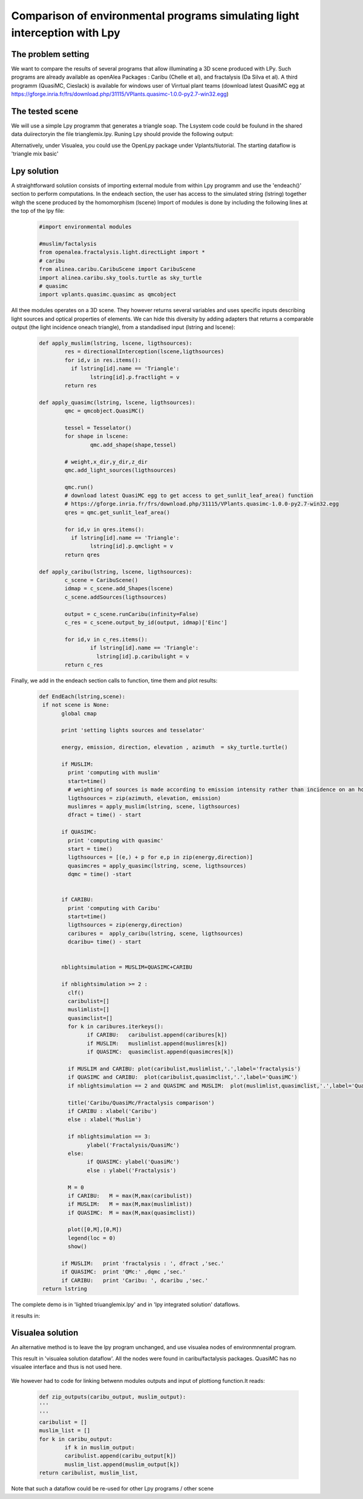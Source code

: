 Comparison of environmental programs simulating light interception with Lpy
############################################################################

The problem setting
===================


We want to compare the results of several programs that allow illuminating a 3D scene produced with LPy.
Such programs are already available as openAlea Packages : Caribu (Chelle et al), and fractalysis (Da Silva et al).
A third programm (QuasiMC, Cieslack) is available for windows user of Virrtual plant teams (download latest QuasiMC egg at https://gforge.inria.fr/frs/download.php/31115/VPlants.quasimc-1.0.0-py2.7-win32.egg)

The tested scene
================

We will use a simple Lpy programm that generates a triangle soap. The Lsystem code could be foulund in the shared data duiirectoryin the file trianglemix.lpy.
Runing Lpy should provide the following output: 

Alternatively, under Visualea, you could use the OpenLpy package under Vplants/tiutorial.
The starting dataflow is 'triangle mix basic'

Lpy solution
============

A straightforward solutiion consists of importing external module from within Lpy programm and use the 'endeach()' section to perform computations.
In the endeach section, the user has access to the simulated string (lstring) together witgh the scene produced by the homomorphism (lscene)
Import of modules is done by including the following lines at the top of the lpy file: 

 .. code-block:: python
 
	#import environmental modules

	#muslim/factalysis
	from openalea.fractalysis.light.directLight import *
	# caribu
	from alinea.caribu.CaribuScene import CaribuScene
	import alinea.caribu.sky_tools.turtle as sky_turtle
	# quasimc 
	import vplants.quasimc.quasimc as qmcobject

	
All thee modules operates on a 3D scene. They however returns several variables and uses specific inputs describing light sources and optical properties of elements.
We can hide this diversity by adding adapters that returns a comparable output (the light incidence oneach triangle), 
from a standadised input (lstring and lscene): 

 .. code-block:: python

	def apply_muslim(lstring, lscene, ligthsources):
		res = directionalInterception(lscene,ligthsources)
		for id,v in res.items():
		  if lstring[id].name == 'Triangle':
			lstring[id].p.fractlight = v
		return res

	def apply_quasimc(lstring, lscene, ligthsources):
		qmc = qmcobject.QuasiMC()
		
		tessel = Tesselator()
		for shape in lscene:
			qmc.add_shape(shape,tessel)
		
		# weight,x_dir,y_dir,z_dir
		qmc.add_light_sources(ligthsources)
		  
		qmc.run()
		# download latest QuasiMC egg to get access to get_sunlit_leaf_area() function
		# https://gforge.inria.fr/frs/download.php/31115/VPlants.quasimc-1.0.0-py2.7-win32.egg
		qres = qmc.get_sunlit_leaf_area()
		
		for id,v in qres.items():
		  if lstring[id].name == 'Triangle':
			lstring[id].p.qmclight = v
		return qres

	def apply_caribu(lstring, lscene, ligthsources):
		c_scene = CaribuScene()    
		idmap = c_scene.add_Shapes(lscene)    
		c_scene.addSources(ligthsources)
		
		output = c_scene.runCaribu(infinity=False)
		c_res = c_scene.output_by_id(output, idmap)['Einc']
		
		for id,v in c_res.items():
			if lstring[id].name == 'Triangle':
			  lstring[id].p.caribulight = v
		return c_res

Finally, we add in the endeach section calls to function, time them and plot results: 

 .. code-block:: python
 
	 def EndEach(lstring,scene):
	  if not scene is None:
		global cmap
		
		print 'setting lights sources and tesselator'
		
		energy, emission, direction, elevation , azimuth  = sky_turtle.turtle()  
		
		if MUSLIM:
		  print 'computing with muslim'
		  start=time()
		  # weighting of sources is made according to emission intensity rather than incidence on an horizontal plane
		  ligthsources = zip(azimuth, elevation, emission)
		  muslimres = apply_muslim(lstring, scene, ligthsources)
		  dfract = time() - start
		
		if QUASIMC:  
		  print 'computing with quasimc'
		  start = time()
		  ligthsources = [(e,) + p for e,p in zip(energy,direction)]
		  quasimcres = apply_quasimc(lstring, scene, ligthsources)
		  dqmc = time() -start
		
		
		if CARIBU:
		  print 'computing with Caribu'
		  start=time()
		  ligthsources = zip(energy,direction)
		  caribures =  apply_caribu(lstring, scene, ligthsources)      
		  dcaribu= time() - start
		
		
		nblightsimulation = MUSLIM+QUASIMC+CARIBU

		if nblightsimulation >= 2 :
		  clf()
		  caribulist=[]
		  muslimlist=[]
		  quasimclist=[]
		  for k in caribures.iterkeys():
			if CARIBU:   caribulist.append(caribures[k])
			if MUSLIM:   muslimlist.append(muslimres[k])
			if QUASIMC:  quasimclist.append(quasimcres[k])
			
		  if MUSLIM and CARIBU: plot(caribulist,muslimlist,'.',label='fractalysis')    
		  if QUASIMC and CARIBU:  plot(caribulist,quasimclist,'.',label='QuasiMC')
		  if nblightsimulation == 2 and QUASIMC and MUSLIM:  plot(muslimlist,quasimclist,'.',label='QuasiMC')
		  
		  title('Caribu/QuasiMc/Fractalysis comparison')
		  if CARIBU : xlabel('Caribu')
		  else : xlabel('Muslim')
		  
		  if nblightsimulation == 3:
			ylabel('Fractalysis/QuasiMc')
		  else:
			if QUASIMC: ylabel('QuasiMc')
			else : ylabel('Fractalysis')
		  
		  M = 0
		  if CARIBU:   M = max(M,max(caribulist))
		  if MUSLIM:   M = max(M,max(muslimlist))
		  if QUASIMC:  M = max(M,max(quasimclist))
		  
		  plot([0,M],[0,M])
		  legend(loc = 0)
		  show()
		
		if MUSLIM:   print 'fractalysis : ', dfract ,'sec.'
		if QUASIMC:  print 'QMc:' ,dqmc ,'sec.'
		if CARIBU:   print 'Caribu: ', dcaribu ,'sec.'
	  return lstring

	  
The complete demo is in 'lighted triuanglemix.lpy' and in 'lpy integrated solution' dataflows.

it results in: 

  .. image:: images/OpenLpy_lightComparison.png

Visualea solution
=================

An alternative method is to leave the lpy program unchanged, and use visualea nodes of environmnental program.

This result in 'visualea solution dataflow'. All the nodes were found in caribu/factalysis packages. QuasiMC has no visualee interface and thus is not used here.

  .. image:: images/OpenLpy_Visualea.png

We however had to code for linking betwenn modules outputs and input of plottiong function.It reads:

  .. code-block:: python
  
	def zip_outputs(caribu_output, muslim_output):
	'''    
	'''
	caribulist = []
	muslim_list = []
	for k in caribu_output:
		if k in muslim_output:
		caribulist.append(caribu_output[k])
		muslim_list.append(muslim_output[k])
	return caribulist, muslim_list,

Note that such a dataflow could be re-used for other Lpy programs / other scene